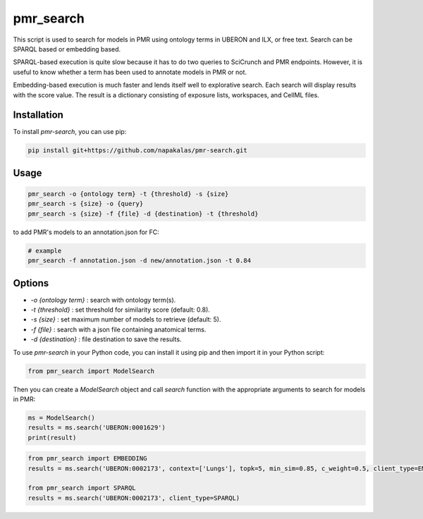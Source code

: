 ==========
pmr_search
==========

This script is used to search for models in PMR using ontology terms in UBERON and ILX, or free text. Search can be SPARQL based or embedding based.

SPARQL-based execution is quite slow because it has to do two queries to SciCrunch and PMR endpoints. However, it is useful to know whether a term has been used to annotate models in PMR or not.

Embedding-based execution is much faster and lends itself well to explorative search. Each search will display results with the score value. The result is a dictionary consisting of exposure lists, workspaces, and CellML files.

Installation
------------
To install `pmr-search`, you can use pip:

.. code-block:: 
    
    pip install git+https://github.com/napakalas/pmr-search.git

Usage
-----
.. code-block::

   pmr_search -o {ontology term} -t {threshold} -s {size}
   pmr_search -s {size} -o {query}
   pmr_search -s {size} -f {file} -d {destination} -t {threshold}

to add PMR's models to an annotation.json for FC:

.. code-block::
   
   # example
   pmr_search -f annotation.json -d new/annotation.json -t 0.84
    

Options
-------
- `-o {ontology term}` : search with ontology term(s).
- `-t {threshold}` : set threshold for similarity score (default: 0.8).
- `-s {size}` : set maximum number of models to retrieve (default: 5).
- `-f {file}` : search with a json file containing anatomical terms.
- `-d {destination}` : file destination to save the results.

To use `pmr-search` in your Python code, you can install it using pip and then import it in your Python script:

.. code-block:: python

   from pmr_search import ModelSearch

Then you can create a `ModelSearch` object and call `search` function with the appropriate arguments to search for models in PMR:

.. code-block:: python

   ms = ModelSearch() 
   results = ms.search('UBERON:0001629')
   print(result)

.. code-block:: python

   from pmr_search import EMBEDDING
   results = ms.search('UBERON:0002173', context=['Lungs'], topk=5, min_sim=0.85, c_weight=0.5, client_type=EMBEDDING)

   from pmr_search import SPARQL
   results = ms.search('UBERON:0002173', client_type=SPARQL)

